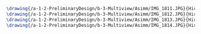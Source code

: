 #+BEGIN_SRC tex :tangle  yes :tangle Asimm.tex
\drawing{/a-1-2-PreliminaryDesign/b-3-Multiview/Asimm/IMG_1811.JPG}{Hirani, Asimm: Gear One}
\drawing{/a-1-2-PreliminaryDesign/b-3-Multiview/Asimm/IMG_1812.JPG}{Hirani, Asimm: Disc BRake}
\drawing{/a-1-2-PreliminaryDesign/b-3-Multiview/Asimm/IMG_1813.JPG}{Hirani, Asimm: Upright}
\drawing{/a-1-2-PreliminaryDesign/b-3-Multiview/Asimm/IMG_1814.JPG}{Hirani, Asimm: Motor}
#+END_SRC
